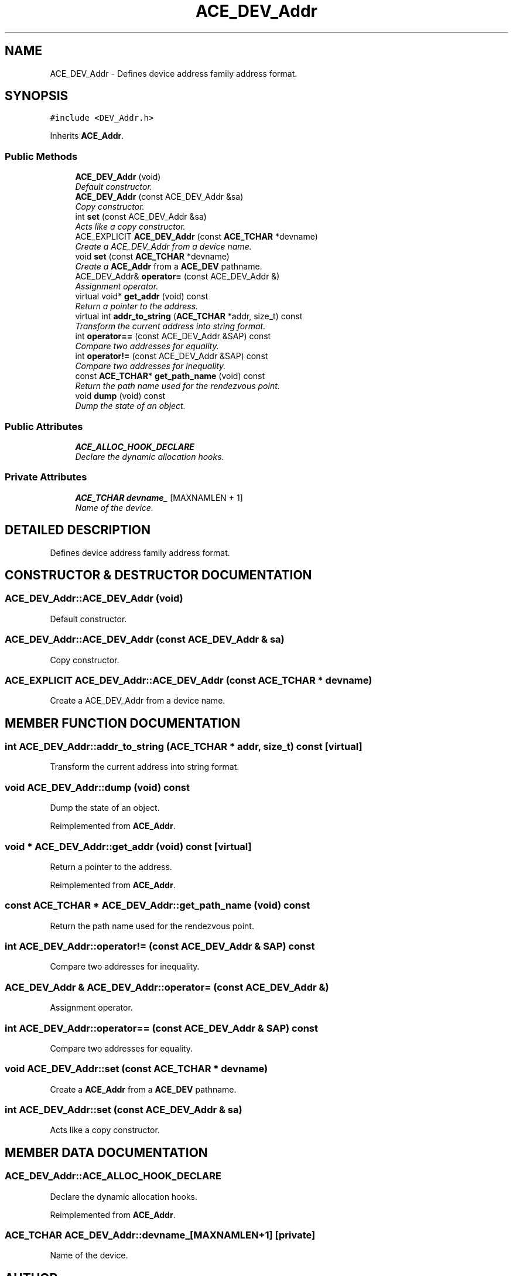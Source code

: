 .TH ACE_DEV_Addr 3 "5 Oct 2001" "ACE" \" -*- nroff -*-
.ad l
.nh
.SH NAME
ACE_DEV_Addr \- Defines device address family address format. 
.SH SYNOPSIS
.br
.PP
\fC#include <DEV_Addr.h>\fR
.PP
Inherits \fBACE_Addr\fR.
.PP
.SS Public Methods

.in +1c
.ti -1c
.RI "\fBACE_DEV_Addr\fR (void)"
.br
.RI "\fIDefault constructor.\fR"
.ti -1c
.RI "\fBACE_DEV_Addr\fR (const ACE_DEV_Addr &sa)"
.br
.RI "\fICopy constructor.\fR"
.ti -1c
.RI "int \fBset\fR (const ACE_DEV_Addr &sa)"
.br
.RI "\fIActs like a copy constructor.\fR"
.ti -1c
.RI "ACE_EXPLICIT \fBACE_DEV_Addr\fR (const \fBACE_TCHAR\fR *devname)"
.br
.RI "\fICreate a ACE_DEV_Addr from a device name.\fR"
.ti -1c
.RI "void \fBset\fR (const \fBACE_TCHAR\fR *devname)"
.br
.RI "\fICreate a \fBACE_Addr\fR from a \fBACE_DEV\fR pathname.\fR"
.ti -1c
.RI "ACE_DEV_Addr& \fBoperator=\fR (const ACE_DEV_Addr &)"
.br
.RI "\fIAssignment operator.\fR"
.ti -1c
.RI "virtual void* \fBget_addr\fR (void) const"
.br
.RI "\fIReturn a pointer to the address.\fR"
.ti -1c
.RI "virtual int \fBaddr_to_string\fR (\fBACE_TCHAR\fR *addr, size_t) const"
.br
.RI "\fITransform the current address into string format.\fR"
.ti -1c
.RI "int \fBoperator==\fR (const ACE_DEV_Addr &SAP) const"
.br
.RI "\fICompare two addresses for equality.\fR"
.ti -1c
.RI "int \fBoperator!=\fR (const ACE_DEV_Addr &SAP) const"
.br
.RI "\fICompare two addresses for inequality.\fR"
.ti -1c
.RI "const \fBACE_TCHAR\fR* \fBget_path_name\fR (void) const"
.br
.RI "\fIReturn the path name used for the rendezvous point.\fR"
.ti -1c
.RI "void \fBdump\fR (void) const"
.br
.RI "\fIDump the state of an object.\fR"
.in -1c
.SS Public Attributes

.in +1c
.ti -1c
.RI "\fBACE_ALLOC_HOOK_DECLARE\fR"
.br
.RI "\fIDeclare the dynamic allocation hooks.\fR"
.in -1c
.SS Private Attributes

.in +1c
.ti -1c
.RI "\fBACE_TCHAR\fR \fBdevname_\fR [MAXNAMLEN + 1]"
.br
.RI "\fIName of the device.\fR"
.in -1c
.SH DETAILED DESCRIPTION
.PP 
Defines device address family address format.
.PP
.SH CONSTRUCTOR & DESTRUCTOR DOCUMENTATION
.PP 
.SS ACE_DEV_Addr::ACE_DEV_Addr (void)
.PP
Default constructor.
.PP
.SS ACE_DEV_Addr::ACE_DEV_Addr (const ACE_DEV_Addr & sa)
.PP
Copy constructor.
.PP
.SS ACE_EXPLICIT ACE_DEV_Addr::ACE_DEV_Addr (const \fBACE_TCHAR\fR * devname)
.PP
Create a ACE_DEV_Addr from a device name.
.PP
.SH MEMBER FUNCTION DOCUMENTATION
.PP 
.SS int ACE_DEV_Addr::addr_to_string (\fBACE_TCHAR\fR * addr, size_t) const\fC [virtual]\fR
.PP
Transform the current address into string format.
.PP
.SS void ACE_DEV_Addr::dump (void) const
.PP
Dump the state of an object.
.PP
Reimplemented from \fBACE_Addr\fR.
.SS void * ACE_DEV_Addr::get_addr (void) const\fC [virtual]\fR
.PP
Return a pointer to the address.
.PP
Reimplemented from \fBACE_Addr\fR.
.SS const \fBACE_TCHAR\fR * ACE_DEV_Addr::get_path_name (void) const
.PP
Return the path name used for the rendezvous point.
.PP
.SS int ACE_DEV_Addr::operator!= (const ACE_DEV_Addr & SAP) const
.PP
Compare two addresses for inequality.
.PP
.SS ACE_DEV_Addr & ACE_DEV_Addr::operator= (const ACE_DEV_Addr &)
.PP
Assignment operator.
.PP
.SS int ACE_DEV_Addr::operator== (const ACE_DEV_Addr & SAP) const
.PP
Compare two addresses for equality.
.PP
.SS void ACE_DEV_Addr::set (const \fBACE_TCHAR\fR * devname)
.PP
Create a \fBACE_Addr\fR from a \fBACE_DEV\fR pathname.
.PP
.SS int ACE_DEV_Addr::set (const ACE_DEV_Addr & sa)
.PP
Acts like a copy constructor.
.PP
.SH MEMBER DATA DOCUMENTATION
.PP 
.SS ACE_DEV_Addr::ACE_ALLOC_HOOK_DECLARE
.PP
Declare the dynamic allocation hooks.
.PP
Reimplemented from \fBACE_Addr\fR.
.SS \fBACE_TCHAR\fR ACE_DEV_Addr::devname_[MAXNAMLEN+1]\fC [private]\fR
.PP
Name of the device.
.PP


.SH AUTHOR
.PP 
Generated automatically by Doxygen for ACE from the source code.
